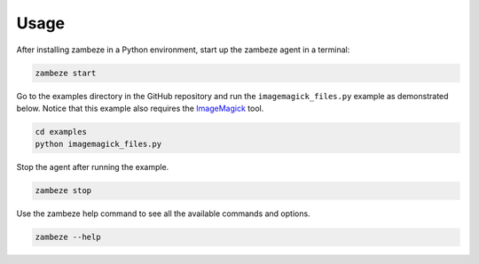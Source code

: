 Usage
=====

After installing zambeze in a Python environment, start up the zambeze agent in a terminal:

.. code-block:: text

   zambeze start

Go to the examples directory in the GitHub repository and run the ``imagemagick_files.py`` example as demonstrated below. Notice that this example also requires the `ImageMagick <https://imagemagick.org/>`_ tool.

.. code-block:: text

   cd examples
   python imagemagick_files.py

Stop the agent after running the example.

.. code-block:: text

   zambeze stop


Use the zambeze help command to see all the available commands and options.

.. code-block:: text

   zambeze --help

